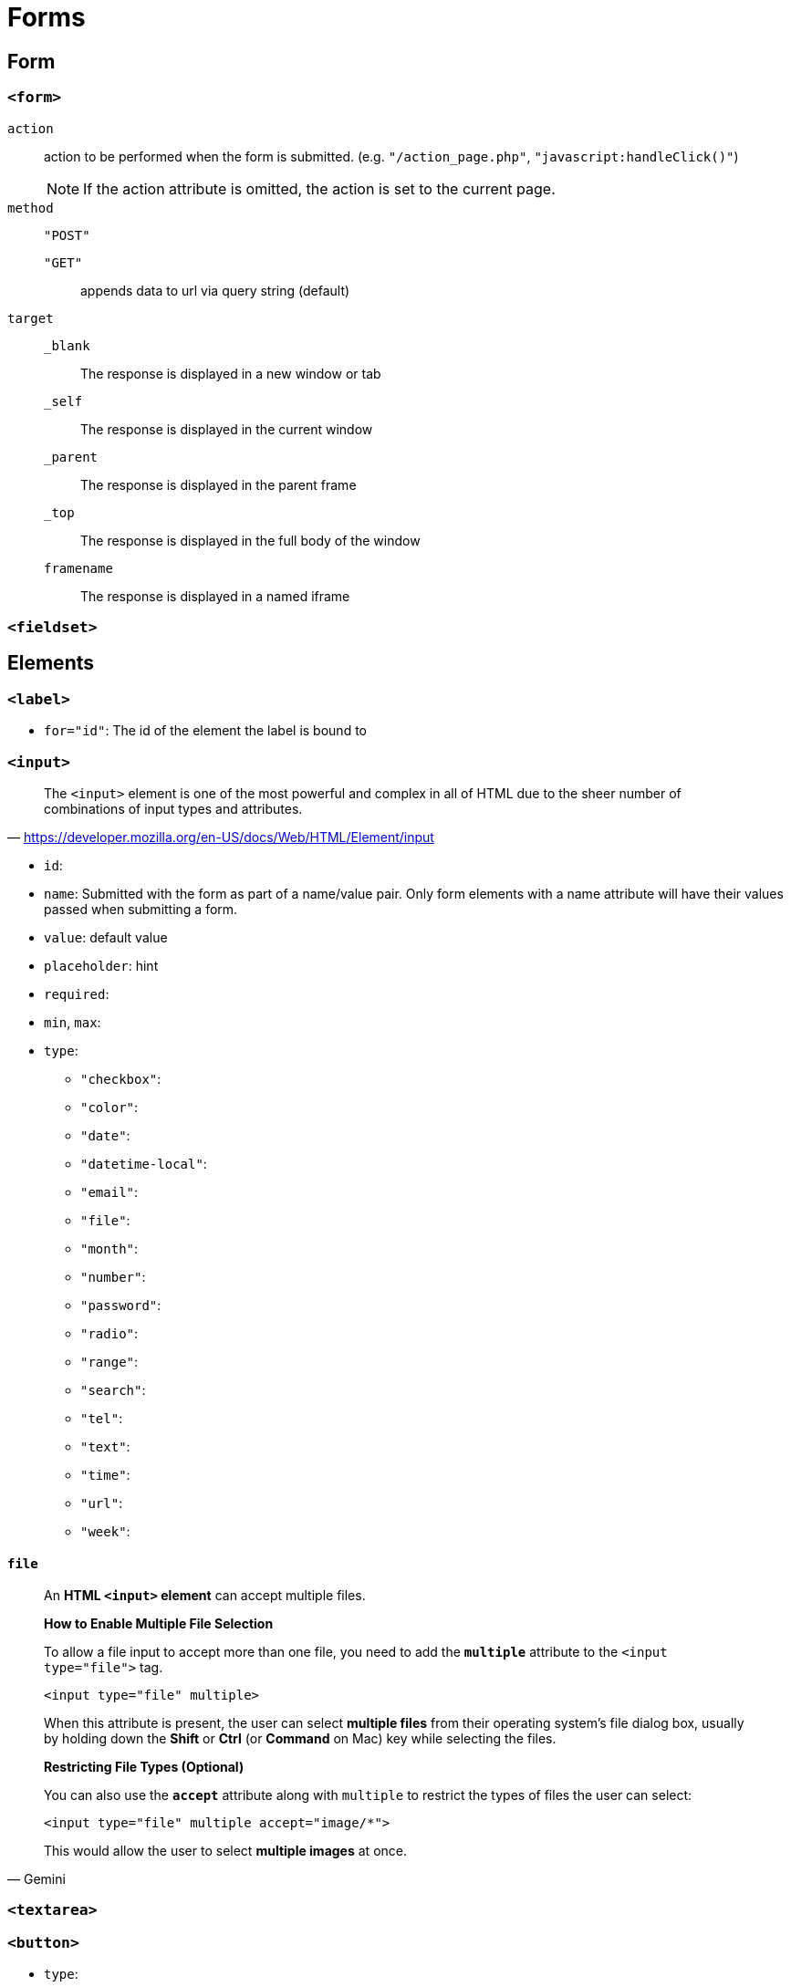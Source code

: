 = Forms

== Form

=== `<form>`

`action`:: action to be performed when the form is submitted. (e.g. `"/action_page.php"`, `"javascript:handleClick()"`)
NOTE: If the action attribute is omitted, the action is set to the current page.

`method`:: {empty}

`"POST"`::: {empty}

`"GET"`::: appends data to url via query string (default)

`target`:: {empty}

`_blank`::: The response is displayed in a new window or tab
`_self`::: The response is displayed in the current window
`_parent`::: The response is displayed in the parent frame
`_top`::: The response is displayed in the full body of the window
`framename`::: The response is displayed in a named iframe


=== `<fieldset>`

== Elements

=== `<label>`

* `for="id"`: The id of the element the label is bound to

=== `<input>`

"The `<input>` element is one of the most powerful and complex in all of HTML due to the sheer number of combinations of input types and attributes."
-- https://developer.mozilla.org/en-US/docs/Web/HTML/Element/input

* `id`: 
* `name`: Submitted with the form as part of a name/value pair. Only form elements with a name attribute will have their values passed when submitting a form.
* `value`: default value
* `placeholder`: hint
* `required`: 
* `min`, `max`: 
* `type`: 
** `"checkbox"`: 
** `"color"`: 
** `"date"`: 
** `"datetime-local"`: 
** `"email"`: 
** `"file"`: 
** `"month"`: 
** `"number"`: 
** `"password"`: 
** `"radio"`: 
** `"range"`: 
** `"search"`: 
** `"tel"`: 
** `"text"`: 
** `"time"`: 
** `"url"`: 
** `"week"`: 

==== `file`

[,Gemini]
____
An **HTML `<input>` element** can accept multiple files.


*How to Enable Multiple File Selection*

To allow a file input to accept more than one file, you need to add the **`multiple`** attribute to the `<input type="file">` tag.

[,html]
----
<input type="file" multiple>
----

When this attribute is present, the user can select **multiple files** from their operating system's file dialog box, usually by holding down the **Shift** or **Ctrl** (or **Command** on Mac) key while selecting the files.

*Restricting File Types (Optional)*

You can also use the **`accept`** attribute along with `multiple` to restrict the types of files the user can select:

[,html]
----
<input type="file" multiple accept="image/*">
----

This would allow the user to select **multiple images** at once.
____

=== `<textarea>`

=== `<button>`

* `type`: 

....
<meter>
<progress>
<select>
....

[cols="<,<,<",frame=none,grid=rows]
|===
| Attribute | Type or Types | Description

| `accept`
| `file`
| Hint for expected file type in file upload controls

| `alt`
| `image`
| alt attribute for the image type. Required for accessibility

| `autocomplete`
| all except `checkbox`, `radio`, and buttons
| Hint for form autofill feature

| `capture`
| `file`
| Media capture input method in file upload controls

| `checked`
| `checkbox`, `radio`
| Whether the command or control is checked

| `dirname`
| `search`, `text`
| Name of form field to use for sending the element's directionality in form submission

| `disabled`
| all
| Whether the form control is disabled

| `form`
| all
| Associates the control with a form element

| `formaction`
| `image`, `submit`
| URL to use for form submission

| `formenctype`
| `image`, `submit`
| Form data set encoding type to use for form submission

| `formmethod`
| `image`, `submit`
| HTTP method to use for form submission

| `formnovalidate`
| `image`, `submit`
| Bypass form control validation for form submission

| `formtarget`
| `image`, `submit`
| Browsing context for form submission

| `height`
| `image`
| Same as height attribute for https://developer.mozilla.org/en-US/docs/Web/HTML/Element/img[``]; vertical dimension

| `list`
| all except `hidden`, `password`, `checkbox`, `radio`, and buttons
| Value of the id attribute of the https://developer.mozilla.org/en-US/docs/Web/HTML/Element/datalist[``] of autocomplete options

| `max`
| `date`, `month`, `week`, `time`, `datetime-local`, `number`, `range`
| Maximum value

| `maxlength`
| `text`, `search`, `url`, `tel`, `email`, `password`
| Maximum length (number of characters) of `value`

| `min`
| `date`, `month`, `week`, `time`, `datetime-local`, `number`, `range`
| Minimum value

| `minlength`
| `text`, `search`, `url`, `tel`, `email`, `password`
| Minimum length (number of characters) of `value`

| `multiple`
| `email`, `file`
| Boolean. Whether to allow multiple values

| `name`
| all
| Name of the form control. Submitted with the form as part of a name/value pair

| `pattern`
| `text`, `search`, `url`, `tel`, `email`, `password`
| Pattern the `value` must match to be valid

| `placeholder`
| `text`, `search`, `url`, `tel`, `email`, `password`, `number`
| Text that appears in the form control when it has no value set

| `readonly`
| all except `hidden`, `range`, `color`, `checkbox`, `radio`, and buttons
| Boolean. The value is not editable

| `required`
| all except `hidden`, `range`, `color`, and buttons
| Boolean. A value is required or must be check for the form to be submittable

| `size`
| `text`, `search`, `url`, `tel`, `email`, `password`
| Size of the control

| `src`
| `image`
| Same as `src` attribute for https://developer.mozilla.org/en-US/docs/Web/HTML/Element/img[``]; address of image resource

| `step`
| `date`, `month`, `week`, `time`, `datetime-local`, `number`, `range`
| Incremental values that are valid

| `type`
| all
| Type of form control

| `value`
| all
| The initial value of the control

| `width`
| `image`
| Same as `width` attribute for https://developer.mozilla.org/en-US/docs/Web/HTML/Element/img[``]
|===
